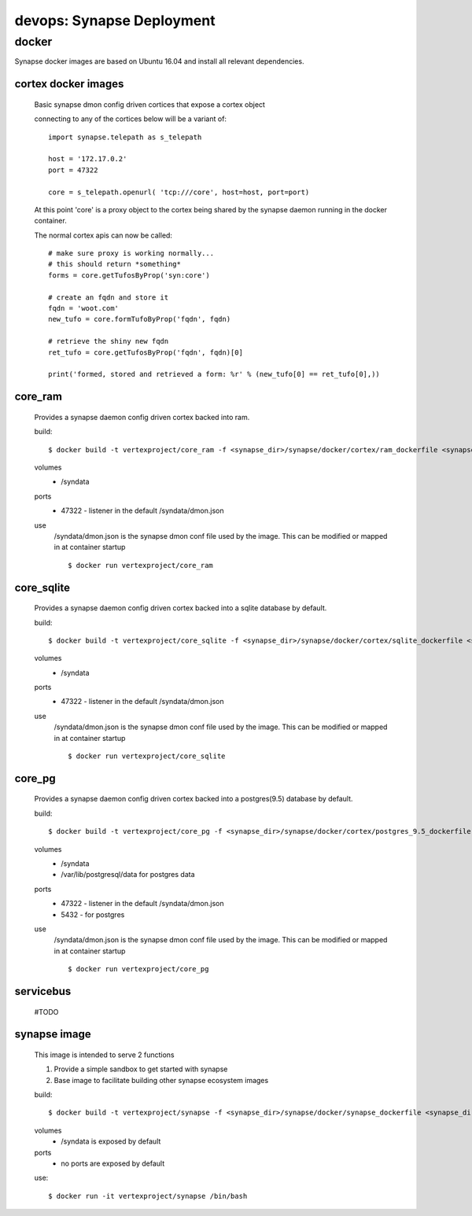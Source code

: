 
devops: Synapse Deployment
=======================

docker
------

Synapse docker images are based on Ubuntu 16.04 and install all relevant dependencies. 

cortex docker images
^^^^^^^^^^^^^^^^^^^^
    Basic synapse dmon config driven cortices that expose a cortex object

    connecting to any of the cortices below will be a variant of::

        import synapse.telepath as s_telepath

        host = '172.17.0.2'
        port = 47322

        core = s_telepath.openurl( 'tcp:///core', host=host, port=port)

    At this point 'core' is a proxy object to the cortex being shared by the synapse daemon running in the docker container.

    The normal cortex apis can now be called::

        # make sure proxy is working normally...
        # this should return *something*
        forms = core.getTufosByProp('syn:core')

        # create an fqdn and store it
        fqdn = 'woot.com'
        new_tufo = core.formTufoByProp('fqdn', fqdn)
        
        # retrieve the shiny new fqdn
        ret_tufo = core.getTufosByProp('fqdn', fqdn)[0]

        print('formed, stored and retrieved a form: %r' % (new_tufo[0] == ret_tufo[0],))
        

core_ram
^^^^^^^^
        Provides a synapse daemon config driven cortex backed into ram.

        build::

            $ docker build -t vertexproject/core_ram -f <synapse_dir>/synapse/docker/cortex/ram_dockerfile <synapse_dir>

        volumes
            - /syndata

        ports
            - 47322 - listener in the default /syndata/dmon.json

        use
            /syndata/dmon.json is the synapse dmon conf file used by the image.  This can be modified or mapped in at container startup
            ::

            $ docker run vertexproject/core_ram 

core_sqlite
^^^^^^^^^^^
        Provides a synapse daemon config driven cortex backed into a sqlite database by default.

        build::

            $ docker build -t vertexproject/core_sqlite -f <synapse_dir>/synapse/docker/cortex/sqlite_dockerfile <synapse_dir>

        volumes
            - /syndata

        ports
            - 47322 - listener in the default /syndata/dmon.json

        use
            /syndata/dmon.json is the synapse dmon conf file used by the image.  This can be modified or mapped in at container startup
            ::

            $ docker run vertexproject/core_sqlite

core_pg
^^^^^^^
        Provides a synapse daemon config driven cortex backed into a postgres(9.5) database by default.

        build::

            $ docker build -t vertexproject/core_pg -f <synapse_dir>/synapse/docker/cortex/postgres_9.5_dockerfile <synapse_dir>

        volumes
            - /syndata
            - /var/lib/postgresql/data for postgres data

        ports
            - 47322 - listener in the default /syndata/dmon.json
            - 5432 - for postgres

        use
            /syndata/dmon.json is the synapse dmon conf file used by the image.  This can be modified or mapped in at container startup
            ::

            $ docker run vertexproject/core_pg

servicebus
^^^^^^^^^^
        #TODO

synapse image
^^^^^^^^^^^^^
        This image is intended to serve 2 functions

        1. Provide a simple sandbox to get started with synapse
        2. Base image to facilitate building other synapse ecosystem images

        build::

            $ docker build -t vertexproject/synapse -f <synapse_dir>/synapse/docker/synapse_dockerfile <synapse_dir> 

        volumes
          - /syndata is exposed by default

        ports
          - no ports are exposed by default

        use::

            $ docker run -it vertexproject/synapse /bin/bash

